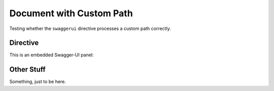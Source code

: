 Document with Custom Path
#########################

Testing whether the ``swaggerui`` directive processes a custom path correctly.

Directive
=========

This is an embedded Swagger-UI panel:

.. swaggerui:: ../schemas/swui/api-spec.yaml
   :url: https://unpkg.com/swagger-ui-dist@3.23.5/swagger-ui-bundle.js
   :css: ../schemas/swui/sw-ui.css
   :script: https://unpkg.com/swagger-ui-dist@3.23.5/swagger-ui-standalone-preset.js

Other Stuff
===========

Something, just to be here.
